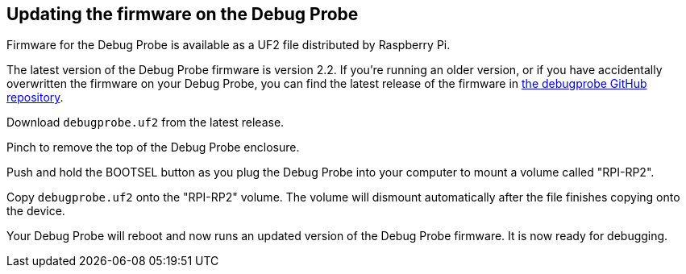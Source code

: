 == Updating the firmware on the Debug Probe

Firmware for the Debug Probe is available as a UF2 file distributed by Raspberry Pi.

The latest version of the Debug Probe firmware is version 2.2. If you're running an older version, or if you have accidentally overwritten the firmware on your Debug Probe, you can find the latest release of the firmware in https://github.com/raspberrypi/debugprobe/releases/latest[the debugprobe GitHub repository].

Download `debugprobe.uf2` from the latest release.

Pinch to remove the top of the Debug Probe enclosure.

Push and hold the BOOTSEL button as you plug the Debug Probe into your computer to mount a volume called "RPI-RP2".

Copy `debugprobe.uf2` onto the "RPI-RP2" volume. The volume will dismount automatically after the file finishes copying onto the device.

Your Debug Probe will reboot and now runs an updated version of the Debug Probe firmware. It is now ready for debugging.
